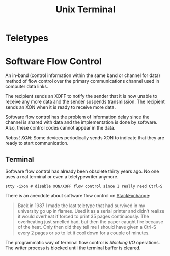 #+title: Unix Terminal

* Teletypes

* Software Flow Control
:PROPERTIES:
:ID:       7de5377b-ff18-4f47-8c60-2c6f49d6e5c8
:END:

An in-band (control information within the same band or channel for data) method
 of flow control over the primary communications channel used
in computer data links.

The recipient sends an XOFF to notify the sender that it is now unable to
receive any more data and the sender suspends transmission. The recipient sends an XON when it is ready to receive
more data.

Software flow control has the problem of information delay since the channel is
shared with data and the implementation is done by software. Also, these control
codes cannot
appear in the data.

/Robust XON/: Some devices periodically sends XON to indicate that they are ready to start communication.

** Terminal

Software flow control has already been obsolete thirty years ago. No one uses a
real terminal or even a teletypewriter anymore.

#+begin_src shell
stty -ixon # disable XON/XOFF flow control since I really need Ctrl-S
#+end_src

There is an anecdote about software flow control on [[https://unix.stackexchange.com/questions/137842/what-is-the-point-of-ctrl-s][StackExchange]]:

#+begin_quote
Back in 1987 I made the last teletype that had survived in my university go up in flames. Used it as a serial printer and didn't realize it would overheat if forced to print 35 pages continuously. The overheating just smelled bad, but then the paper caught fire because of the heat. Only then did they tell me I should have given a Ctrl-S every 2 pages or so to let it cool down for a couple of minutes.
#+end_quote

The programmatic way of terminal flow control is /blocking I/O/ operations. The
writer process is blocked until the terminal buffer is cleared.
